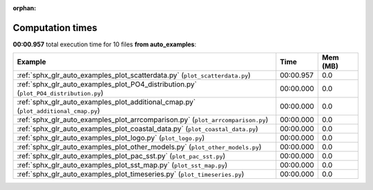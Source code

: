 
:orphan:

.. _sphx_glr_auto_examples_sg_execution_times:


Computation times
=================
**00:00.957** total execution time for 10 files **from auto_examples**:

.. container::

  .. raw:: html

    <style scoped>
    <link href="https://cdnjs.cloudflare.com/ajax/libs/twitter-bootstrap/5.3.0/css/bootstrap.min.css" rel="stylesheet" />
    <link href="https://cdn.datatables.net/1.13.6/css/dataTables.bootstrap5.min.css" rel="stylesheet" />
    </style>
    <script src="https://code.jquery.com/jquery-3.7.0.js"></script>
    <script src="https://cdn.datatables.net/1.13.6/js/jquery.dataTables.min.js"></script>
    <script src="https://cdn.datatables.net/1.13.6/js/dataTables.bootstrap5.min.js"></script>
    <script type="text/javascript" class="init">
    $(document).ready( function () {
        $('table.sg-datatable').DataTable({order: [[1, 'desc']]});
    } );
    </script>

  .. list-table::
   :header-rows: 1
   :class: table table-striped sg-datatable

   * - Example
     - Time
     - Mem (MB)
   * - :ref:`sphx_glr_auto_examples_plot_scatterdata.py` (``plot_scatterdata.py``)
     - 00:00.957
     - 0.0
   * - :ref:`sphx_glr_auto_examples_plot_PO4_distribution.py` (``plot_PO4_distribution.py``)
     - 00:00.000
     - 0.0
   * - :ref:`sphx_glr_auto_examples_plot_additional_cmap.py` (``plot_additional_cmap.py``)
     - 00:00.000
     - 0.0
   * - :ref:`sphx_glr_auto_examples_plot_arrcomparison.py` (``plot_arrcomparison.py``)
     - 00:00.000
     - 0.0
   * - :ref:`sphx_glr_auto_examples_plot_coastal_data.py` (``plot_coastal_data.py``)
     - 00:00.000
     - 0.0
   * - :ref:`sphx_glr_auto_examples_plot_logo.py` (``plot_logo.py``)
     - 00:00.000
     - 0.0
   * - :ref:`sphx_glr_auto_examples_plot_other_models.py` (``plot_other_models.py``)
     - 00:00.000
     - 0.0
   * - :ref:`sphx_glr_auto_examples_plot_pac_sst.py` (``plot_pac_sst.py``)
     - 00:00.000
     - 0.0
   * - :ref:`sphx_glr_auto_examples_plot_sst_map.py` (``plot_sst_map.py``)
     - 00:00.000
     - 0.0
   * - :ref:`sphx_glr_auto_examples_plot_timeseries.py` (``plot_timeseries.py``)
     - 00:00.000
     - 0.0
